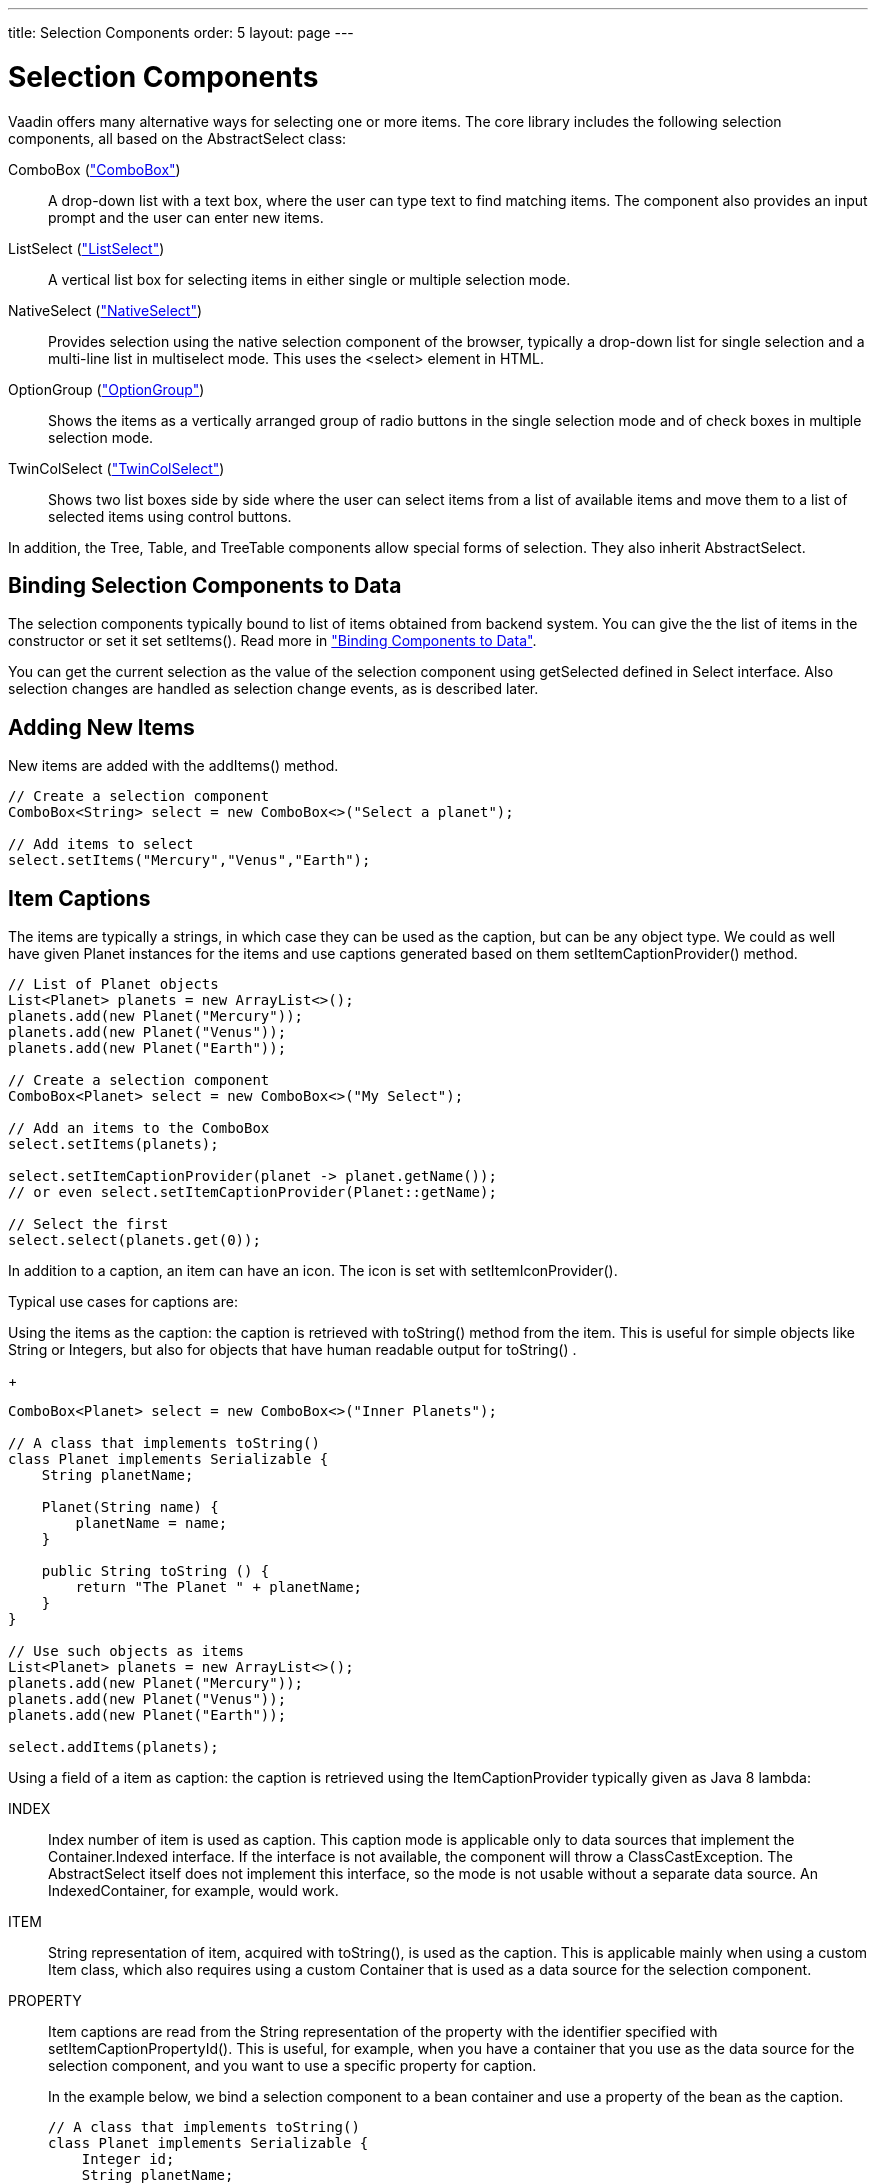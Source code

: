 ---
title: Selection Components
order: 5
layout: page
---

[[components.selection]]
= Selection Components

Vaadin offers many alternative ways for selecting one or more items. The core
library includes the following selection components, all based on the
[classname]#AbstractSelect# class:

// TODO Only use section numbers here, prefixed with "Section", not include section title

[classname]#ComboBox# (<<components-combobox#components.combobox,"ComboBox">>)::
A drop-down list with a text box, where the user can type text to find matching items.
The component also provides an input prompt and the user can enter new items.

[classname]#ListSelect# (<<components-listselect#components.listselect,"ListSelect">>)::
A vertical list box for selecting items in either single or multiple selection mode.

[classname]#NativeSelect# (<<components-nativeselect#components.nativeselect, "NativeSelect">>)::
Provides selection using the native selection component of the browser, typically a drop-down list for single selection and a multi-line list in multiselect mode.
This uses the [literal]#++<select>++# element in HTML.

[classname]#OptionGroup# (<<components-optiongroup#components.optiongroup,"OptionGroup">>)::
Shows the items as a vertically arranged group of radio buttons in the single selection mode and of check boxes in multiple selection mode.

[classname]#TwinColSelect# (<<components-twincolselect#components.twincolselect, "TwinColSelect">>)::
Shows two list boxes side by side where the user can select items from a list of available items and move them to a list of selected items using control buttons.

In addition, the [classname]#Tree#, [classname]#Table#, and [classname]#TreeTable# components allow special forms of selection.
They also inherit [classname]#AbstractSelect#.

[[components.selection.databinding]]
== Binding Selection Components to Data

The selection components typically bound to list of items obtained from backend system.
You can give the the list of items in the constructor or set it set
[methodname]#setItems()#. Read more in
<<dummy/../../../framework/datamodel/datamodel-overview.asciidoc#datamodel.overview,"Binding
Components to Data">>.

You can get the current selection as the
value of the selection component using [methodname]#getSelected# defined in
[interfacename]#Select# interface. Also selection changes are handled as
selection change events, as is described later.

[[components.selection.adding]]
== Adding New Items

New items are added with the [methodname]#addItems()# method.

[source, java]
----
// Create a selection component
ComboBox<String> select = new ComboBox<>("Select a planet");

// Add items to select
select.setItems("Mercury","Venus","Earth");
----

[[components.selection.captions]]
== Item Captions

The items are typically a strings, in which case they can be used as the
caption, but can be any object type. We could as well have given Planet instances
for the items and use captions generated based on them
[methodname]#setItemCaptionProvider()# method.


[source, java]
----
// List of Planet objects
List<Planet> planets = new ArrayList<>();
planets.add(new Planet("Mercury"));
planets.add(new Planet("Venus"));
planets.add(new Planet("Earth"));

// Create a selection component
ComboBox<Planet> select = new ComboBox<>("My Select");

// Add an items to the ComboBox
select.setItems(planets);

select.setItemCaptionProvider(planet -> planet.getName());
// or even select.setItemCaptionProvider(Planet::getName);

// Select the first
select.select(planets.get(0));
----

In addition to a caption, an item can have an icon. The icon is set with
[methodname]#setItemIconProvider()#.

Typical use cases for captions are:

Using the items as the caption: the caption is
retrieved with [methodname]#toString()# method from the item. This is useful
for simple objects like String or Integers, but also for objects that have
human readable output for [methodname]#toString()# .

+
[source, java]
----
ComboBox<Planet> select = new ComboBox<>("Inner Planets");

// A class that implements toString()
class Planet implements Serializable {
    String planetName;

    Planet(String name) {
        planetName = name;
    }

    public String toString () {
        return "The Planet " + planetName;
    }
}

// Use such objects as items
List<Planet> planets = new ArrayList<>();
planets.add(new Planet("Mercury"));
planets.add(new Planet("Venus"));
planets.add(new Planet("Earth"));

select.addItems(planets);
----

Using a field of a item as caption: the caption is retrieved using the
[interfacename]#ItemCaptionProvider# typically given as Java 8 lambda:



INDEX::
Index number of item is used as caption.
This caption mode is applicable only to data sources that implement the [interfacename]#Container.Indexed# interface.
If the interface is not available, the component will throw a
[classname]#ClassCastException#.
The [classname]#AbstractSelect# itself does not implement this interface, so the mode is not usable without a separate data source.
An [classname]#IndexedContainer#, for example, would work.

ITEM:: [classname]#String# representation of item, acquired with
[methodname]#toString()#, is used as the caption. This is applicable mainly when
using a custom [classname]#Item# class, which also requires using a custom
[classname]#Container# that is used as a data source for the selection
component.

PROPERTY:: Item captions are read from the [classname]#String# representation of the
property with the identifier specified with
[methodname]#setItemCaptionPropertyId()#. This is useful, for example, when you
have a container that you use as the data source for the selection component,
and you want to use a specific property for caption.

+
In the example below, we bind a selection component to a bean container and use
a property of the bean as the caption.

+
[source, java]
----
// A class that implements toString()
class Planet implements Serializable {
    Integer id;
    String planetName;

    Planet(Integer id, String name) {
        this.id = id
        this.planetName = name;
    }

    public String toString () {
        return "The Planet " + planetName;
    }

    public Integer getId () {
        return id;
    }


    public String getName () {
        return planetName;
    }

}

// Put some example data
List<Planet> planets = new ArrayList<>();
planets.add(new Planet(1, "Mercury"));
planets.add(new Planet(2, "Venus"));
planets.add(new Planet(3, "Earth"));
planets.add(new Planet(4, "Mars"));

// Create a selection component
ComboBox<Planet> select = new ComboBox<>("Planets");

// Set the caption provider to read the
// caption directly from the 'name'
// property of the bean
select.setItemCaptionProvider(Planet::getName);
----

[[components.selection.getset]]
== Getting and Setting Selection

You can get the item with [methodname]#getSelected()# of the
[classname]#Select# interface that returns collection of selected items.
You can select an item with the corresponding [methodname]#select()# method.

In multiselect mode, the [methodname]#getSelected()# returns an unmodifiable
set of items. If no item is selected, the select will be an empty collection.

The [classname]#ComboBox# and [classname]#NativeSelect# will show empty
selection when no actual item is selected.


[[components.selection.valuechange]]
== Handling Selection Changes

You can access currently selected item with the [methodname]#getSelected()# or
[methodname]#getFirstSelected()# method of the component. Also, when
handling selection changes with a
[classname]#SelectionChangeListener#, the
[classname]#SelectionChange# will have the selected items of the event.


[source, java]
----
// Create a selection component with some items
ComboBox<String> select = new ComboBox<>("My Select");
select.setItems("Io", "Europa", "Ganymedes", "Callisto");

// Handle selection change
select.addSelectionChangeListener(event ->
    layout.addComponent(new Label("Selected " +
        event.getSelected())));
----

The result of user interaction is shown in
<<figure.components.selection.valuechange>>.

[[figure.components.selection.valuechange]]
.Selected Item
image::img/select-selected1.png[width=30%, scaledwidth=40%]


[[components.selection.newitems]]
== Allowing Adding New Items


[classname]#ComboBox# allows the user to add new items, when the user types
in a value and presses kbd:[Enter]. You need to enable this with
[methodname]#setNewItemHandler()#.

Adding new items is not possible if the selection component is read-only. An
attempt to do so may result in an exception.

[[components.selection.newitems.handling]]
=== Handling New Items

Adding new items is handled by a [interfacename]#NewItemHandler#, which gets the
item caption string as parameter for the [methodname]#addNewItem()# method.

ifdef::web[]

[source, java]
----
// List of planets
List<Planet> planets = new ArrayList<>();
planets.add(new Planet(1, "Mercury"));
planets.add(new Planet(2, "Venus"));
planets.add(new Planet(3, "Earth"));
planets.add(new Planet(4, "Mars"));

ComboBox<Planet> select =
    new ComboBox<>("Select or Add a Planet");
select.setItems(planets);

// Use the name property for item captions
select.setItemCaptionProvider(Planet::getName);

// Allow adding new items and add
// handling for new items
select.setNewItemHandler(inputString -> {

    // Create a new bean - can't set all properties
    Planet newPlanet = new Planet(0, inputString);
    planets.add(newPlanet);

    // Update combobox content
    select.setItems(planets);

    // Remember to set the selection to the new item
    select.select(newPlanet);

    Notification.show("Added new planet called " +
                      inputString);
});
----
See the http://demo.vaadin.com/book-examples-vaadin7/book#component.select.combobox.newitemhandler[on-line example, window="_blank"].
endif::web[]


[[components.selection.multiple]]
== Multiple Selection

Some selection components, such as [classname]#OptionGroup# and
[classname]#ListSelect# support a multiple selection mode, which you can enable
with [methodname]#setSelectionMode(SelectionMode.MULTI)#.
For [classname]#TwinColSelect#, which is especially intended for
multiple selection, it is enabled by default.


[source, java]
----
myselect.setSelectionMode(SelectionMode.MULTI);
----

In multiple selection mode the [interfacename]#Select# value is a
[classname]#Collection# of the items of the currently selected items.
You can get and set the selection with the [methodname]#getSelected()# and
[methodname]#setSelected()# methods as usual.

A change in the selection will trigger a [classname]#SelectionChange#, which
you can handle with a [classname]#SelectionChangeListener#. The
following example shows how to handle selection changes with a listener.


[source, java]
----
// A selection component with some items
ListSelect<String> select = new ListSelect<>("My Selection");
select.setItems("Mercury", "Venus", "Earth",
    "Mars", "Jupiter", "Saturn", "Uranus", "Neptune");

// Multiple selection mode
select.setSelectionMode(SelectionMode.MULTI);

// Feedback on value changes
select.addSelectionChangeListener(event -> {
        // Some feedback
        layout.addComponent(new Label("Selected: " +
            event.getSelected()));
    }
});

----


[[components.selection.item-icons]]
== Item Icons

You can set an icon for each item with [methodname]#setItemIconProvider()#,
in a fashion similar to captions. Notice, however, that icons are not
supported in [classname]#NativeSelect#, [classname]#TwinColSelect#, and
some other selection components and modes. This is because HTML does not
support images inside the native [literal]#++select++#
elements. Icons are also not really visually applicable.
